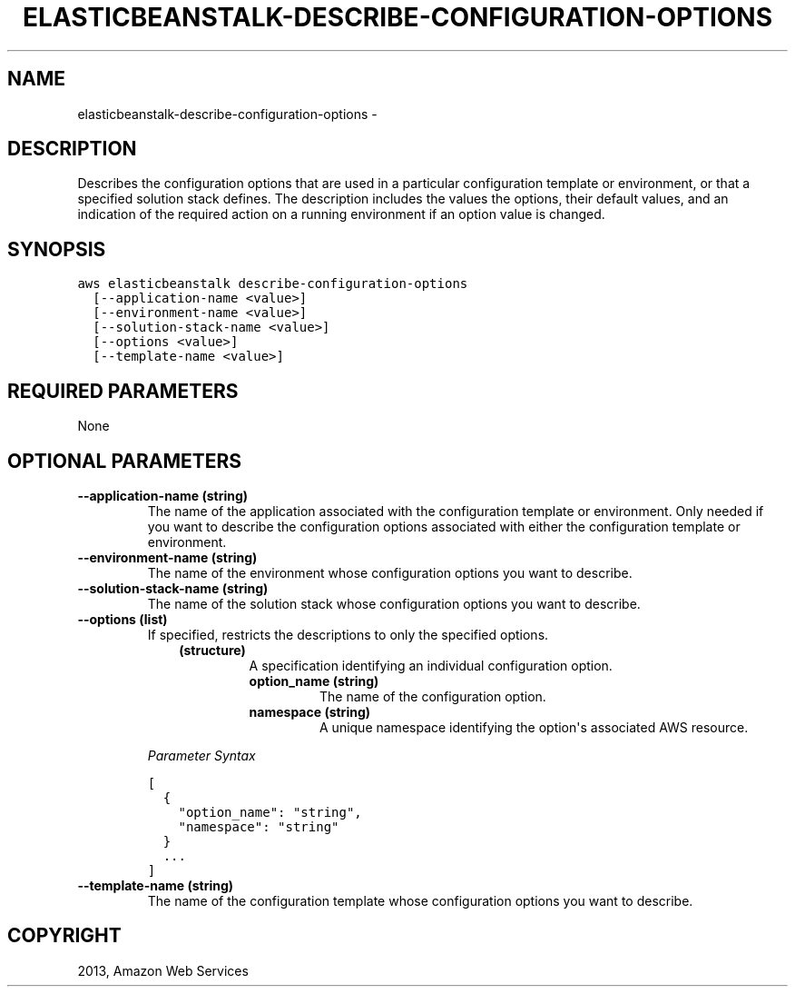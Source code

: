 .TH "ELASTICBEANSTALK-DESCRIBE-CONFIGURATION-OPTIONS" "1" "March 11, 2013" "0.8" "aws-cli"
.SH NAME
elasticbeanstalk-describe-configuration-options \- 
.
.nr rst2man-indent-level 0
.
.de1 rstReportMargin
\\$1 \\n[an-margin]
level \\n[rst2man-indent-level]
level margin: \\n[rst2man-indent\\n[rst2man-indent-level]]
-
\\n[rst2man-indent0]
\\n[rst2man-indent1]
\\n[rst2man-indent2]
..
.de1 INDENT
.\" .rstReportMargin pre:
. RS \\$1
. nr rst2man-indent\\n[rst2man-indent-level] \\n[an-margin]
. nr rst2man-indent-level +1
.\" .rstReportMargin post:
..
.de UNINDENT
. RE
.\" indent \\n[an-margin]
.\" old: \\n[rst2man-indent\\n[rst2man-indent-level]]
.nr rst2man-indent-level -1
.\" new: \\n[rst2man-indent\\n[rst2man-indent-level]]
.in \\n[rst2man-indent\\n[rst2man-indent-level]]u
..
.\" Man page generated from reStructuredText.
.
.SH DESCRIPTION
.sp
Describes the configuration options that are used in a particular configuration
template or environment, or that a specified solution stack defines. The
description includes the values the options, their default values, and an
indication of the required action on a running environment if an option value is
changed.
.SH SYNOPSIS
.sp
.nf
.ft C
aws elasticbeanstalk describe\-configuration\-options
  [\-\-application\-name <value>]
  [\-\-environment\-name <value>]
  [\-\-solution\-stack\-name <value>]
  [\-\-options <value>]
  [\-\-template\-name <value>]
.ft P
.fi
.SH REQUIRED PARAMETERS
.sp
None
.SH OPTIONAL PARAMETERS
.INDENT 0.0
.TP
.B \fB\-\-application\-name\fP  (string)
The name of the application associated with the configuration template or
environment. Only needed if you want to describe the configuration options
associated with either the configuration template or environment.
.TP
.B \fB\-\-environment\-name\fP  (string)
The name of the environment whose configuration options you want to describe.
.TP
.B \fB\-\-solution\-stack\-name\fP  (string)
The name of the solution stack whose configuration options you want to
describe.
.TP
.B \fB\-\-options\fP  (list)
If specified, restricts the descriptions to only the specified options.
.INDENT 7.0
.INDENT 3.5
.INDENT 0.0
.TP
.B (structure)
A specification identifying an individual configuration option.
.INDENT 7.0
.TP
.B \fBoption_name\fP  (string)
The name of the configuration option.
.TP
.B \fBnamespace\fP  (string)
A unique namespace identifying the option\(aqs associated AWS resource.
.UNINDENT
.UNINDENT
.UNINDENT
.UNINDENT
.sp
\fIParameter Syntax\fP
.sp
.nf
.ft C
[
  {
    "option_name": "string",
    "namespace": "string"
  }
  ...
]
.ft P
.fi
.TP
.B \fB\-\-template\-name\fP  (string)
The name of the configuration template whose configuration options you want to
describe.
.UNINDENT
.SH COPYRIGHT
2013, Amazon Web Services
.\" Generated by docutils manpage writer.
.
